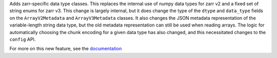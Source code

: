 Adds zarr-specific data type classes. This replaces the internal use of numpy data types for zarr
v2 and a fixed set of string enums for zarr v3. This change is largely internal, but it does
change the type of the ``dtype`` and ``data_type`` fields on the ``ArrayV2Metadata`` and
``ArrayV3Metadata`` classes. It also changes the JSON metadata representation of the
variable-length string data type, but the old metadata representation can still be
used when reading arrays. The logic for automatically choosing the chunk encoding for a given data
type has also changed, and this necessitated changes to the ``config`` API.

For more on this new feature, see the `documentation </user-guide/data_types.html>`_